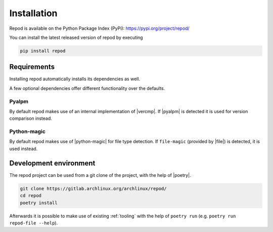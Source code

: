 .. _installation:

============
Installation
============

Repod is available on the Python Package Index (PyPi):
https://pypi.org/project/repod/

You can install the latest released version of repod by executing

.. code:: sh

  pip install repod

Requirements
------------

Installing repod automatically installs its dependencies as well.

A few optional dependencies offer different functionality over the defaults.

Pyalpm
^^^^^^

By default repod makes use of an internal implementation of |vercmp|. If |pyalpm|
is detected it is used for version comparison instead.

Python-magic
^^^^^^^^^^^^

By default repod makes use of |python-magic| for file type detection. If
``file-magic`` (provided by |file|) is detected, it is used instead.

Development environment
-----------------------

The repod project can be used from a git clone of the project, with the help of
|poetry|.

.. code:: sh

  git clone https://gitlab.archlinux.org/archlinux/repod/
  cd repod
  poetry install

Afterwards it is possible to make use of existing :ref:`tooling` with the help
of ``poetry run`` (e.g. ``poetry run repod-file --help``).

.. |vercmp| raw:: html

  <a target="blank" href="https://man.archlinux.org/man/vercmp.8">vercmp</a>

.. |pyalpm| raw:: html

  <a target="blank" href="https://pypi.org/project/pyalpm/">pyalpm</a>

.. |python-magic| raw:: html

  <a target="blank" href="https://pypi.org/project/python-magic/">python-magic</a>

.. |file| raw:: html

  <a target="blank" href="https://darwinsys.com/file/">file</a>

.. |poetry| raw:: html

  <a target="blank" href="https://python-poetry.org/">poetry</a>
